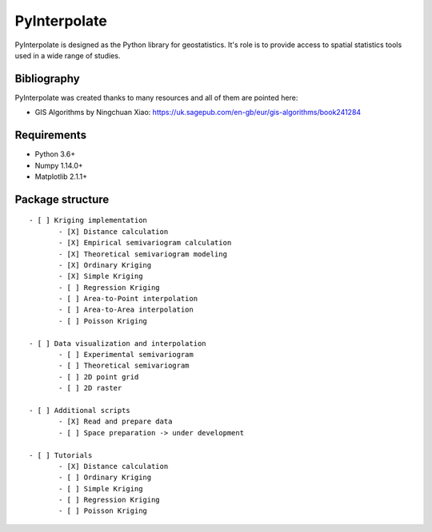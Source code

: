 PyInterpolate
=============

PyInterpolate is designed as the Python library for geostatistics. It's role is to provide access to spatial statistics tools used in a wide range of studies.

Bibliography
------------

PyInterpolate was created thanks to many resources and all of them are pointed here:

- GIS Algorithms by Ningchuan Xiao: https://uk.sagepub.com/en-gb/eur/gis-algorithms/book241284

Requirements
------------

* Python 3.6+

* Numpy 1.14.0+

* Matplotlib 2.1.1+

Package structure
-----------------

::

 - [ ] Kriging implementation
        - [X] Distance calculation
        - [X] Empirical semivariogram calculation
        - [X] Theoretical semivariogram modeling
        - [X] Ordinary Kriging
        - [X] Simple Kriging
        - [ ] Regression Kriging
        - [ ] Area-to-Point interpolation
        - [ ] Area-to-Area interpolation
        - [ ] Poisson Kriging

 - [ ] Data visualization and interpolation
        - [ ] Experimental semivariogram
        - [ ] Theoretical semivariogram
        - [ ] 2D point grid
        - [ ] 2D raster

 - [ ] Additional scripts
        - [X] Read and prepare data
        - [ ] Space preparation -> under development

 - [ ] Tutorials
        - [X] Distance calculation
        - [ ] Ordinary Kriging
        - [ ] Simple Kriging
        - [ ] Regression Kriging
        - [ ] Poisson Kriging